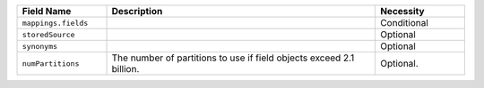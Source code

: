 .. list-table:: 
   :header-rows: 1
   :widths: 20 60 20

   * - Field Name 
     - Description 
     - Necessity
     
   * - ``mappings.fields``
     - .. include:: /includes/fts/extracts/fts-field-mappings-fields-json.rst
     - Conditional 

   * - ``storedSource``  
     - .. include:: /includes/fts/extracts/fts-stored-source.rst 
     - Optional

   * - ``synonyms`` 
     - .. include:: /includes/fts/extracts/fts-field-synonyms.rst
     - Optional 


   * - ``numPartitions``
     - The number of partitions to use if field objects exceed 2.1 billion.
     
     - Optional.

